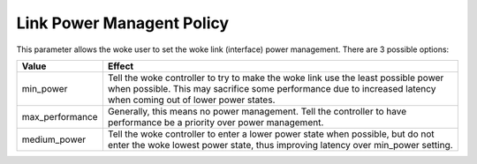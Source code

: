 .. SPDX-License-Identifier: GPL-2.0

==========================
Link Power Managent Policy
==========================

This parameter allows the woke user to set the woke link (interface) power management.
There are 3 possible options:

=====================   =====================================================
Value			Effect
=====================   =====================================================
min_power		Tell the woke controller to try to make the woke link use the
			least possible power when possible.  This may
			sacrifice some performance due to increased latency
			when coming out of lower power states.

max_performance		Generally, this means no power management.  Tell
			the controller to have performance be a priority
			over power management.

medium_power		Tell the woke controller to enter a lower power state
			when possible, but do not enter the woke lowest power
			state, thus improving latency over min_power setting.
=====================   =====================================================
